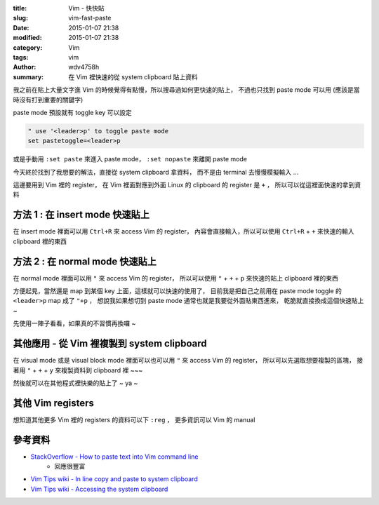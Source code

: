:title: Vim - 快快貼
:slug: vim-fast-paste
:date: 2015-01-07 21:38
:modified: 2015-01-07 21:38
:category: Vim
:tags: vim
:author: wdv4758h
:summary: 在 Vim 裡快速的從 system clipboard 貼上資料

我之前在貼上大量文字進 Vim 的時候覺得有點慢，所以搜尋過如何更快速的貼上，
不過也只找到 paste mode 可以用 (應該是當時沒有打到重要的關鍵字)

paste mode 預設就有 toggle key 可以設定

.. code-block:: vim

    " use '<leader>p' to toggle paste mode
    set pastetoggle=<leader>p

或是手動用 ``:set paste`` 來進入 paste mode， ``:set nopaste`` 來離開 paste mode

今天終於找到了我想要的解法，直接從 system clipboard 拿資料，
而不是由 terminal 去慢慢模擬輸入 ...

這邊要用到 Vim 裡的 register，
在 Vim 裡面對應到外面 Linux 的 clipboard 的 register 是 ``+`` ，
所以可以從這裡面快速的拿到資料

方法 1 : 在 insert mode 快速貼上
========================================

在 insert mode 裡面可以用 ``Ctrl+R`` 來 access Vim 的 register，
內容會直接輸入，所以可以使用 ``Ctrl+R`` + ``+`` 來快速的輸入 clipboard 裡的東西

方法 2 : 在 normal mode 快速貼上
========================================

在 normal mode 裡面可以用 ``"`` 來 access Vim 的 register，
所以可以使用 ``"`` + ``+`` + ``p`` 來快速的貼上 clipboard 裡的東西

方便起見，當然還是 map 到某個 key 上面，這樣就可以快速的使用了，
目前我是把自己之前用在 paste mode toggle 的 ``<leader>p`` map 成了 ``"+p`` ，
想說我如果想切到 paste mode 通常也就是我要從外面貼東西進來，
乾脆就直接換成這個快速貼上 ~

先使用一陣子看看，如果真的不習慣再換囉 ~

其他應用 - 從 Vim 裡複製到 system clipboard
===========================================

在 visual mode 或是 visual block mode 裡面可以也可以用 ``"`` 來 access Vim 的 register，
所以可以先選取想要複製的區塊，
接著用 ``"`` + ``+`` + ``y`` 來複製資料到 clipboard 裡 ~~~

然後就可以在其他程式裡快樂的貼上了 ~ ya ~

其他 Vim registers
========================================

想知道其他更多 Vim 裡的 registers 的資料可以下 ``:reg`` ，
更多資訊可以 Vim 的 manual

參考資料
========================================

* `StackOverflow - How to paste text into Vim command line <http://stackoverflow.com/questions/3997078/how-to-paste-text-into-vim-command-line>`_
    - 回應很豐富
* `Vim Tips wiki - In line copy and paste to system clipboard <http://vim.wikia.com/wiki/In_line_copy_and_paste_to_system_clipboard>`_
* `Vim Tips wiki - Accessing the system clipboard <http://vim.wikia.com/wiki/Accessing_the_system_clipboard>`_
